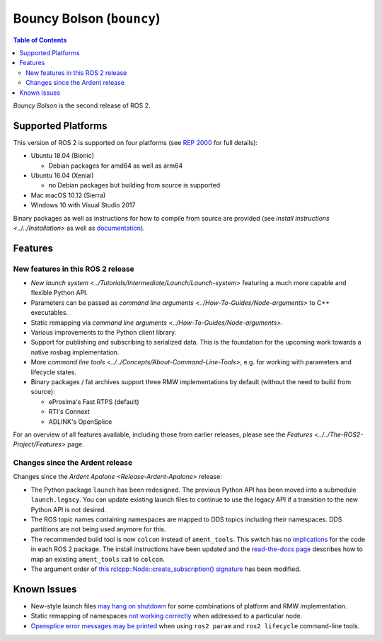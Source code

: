.. redirect-from::

  Release-Bouncy-Bolson

Bouncy Bolson (``bouncy``)
==========================

.. contents:: Table of Contents
   :depth: 2
   :local:

*Bouncy Bolson* is the second release of ROS 2.

Supported Platforms
-------------------

This version of ROS 2 is supported on four platforms (see `REP 2000 <https://www.ros.org/reps/rep-2000.html#bouncy-bolson-june-2018-june-2019>`__ for full details):


* Ubuntu 18.04 (Bionic)

  * Debian packages for amd64 as well as arm64

* Ubuntu 16.04 (Xenial)

  * no Debian packages but building from source is supported

* Mac macOS 10.12 (Sierra)
* Windows 10 with Visual Studio 2017

Binary packages as well as instructions for how to compile from source are provided (see `install instructions <../../Installation>` as well as `documentation <https://docs.ros2.org/bouncy/>`__).

Features
--------

New features in this ROS 2 release
^^^^^^^^^^^^^^^^^^^^^^^^^^^^^^^^^^


* `New launch system <../Tutorials/Intermediate/Launch/Launch-system>` featuring a much more capable and flexible Python API.
* Parameters can be passed as `command line arguments <../How-To-Guides/Node-arguments>` to C++ executables.
* Static remapping via `command line arguments <../How-To-Guides/Node-arguments>`.
* Various improvements to the Python client library.
* Support for publishing and subscribing to serialized data.
  This is the foundation for the upcoming work towards a native rosbag implementation.
* More `command line tools <../../Concepts/About-Command-Line-Tools>`\ , e.g. for working with parameters and lifecycle states.
* Binary packages / fat archives support three RMW implementations by default (without the need to build from source):

  * eProsima's Fast RTPS (default)
  * RTI's Connext
  * ADLINK's OpenSplice

For an overview of all features available, including those from earlier releases, please see the `Features <../../The-ROS2-Project/Features>` page.

Changes since the Ardent release
^^^^^^^^^^^^^^^^^^^^^^^^^^^^^^^^

Changes since the `Ardent Apalone <Release-Ardent-Apalone>` release:


* The Python package ``launch`` has been redesigned.
  The previous Python API has been moved into a submodule ``launch.legacy``.
  You can update existing launch files to continue to use the legacy API if a transition to the new Python API is not desired.
* The ROS topic names containing namespaces are mapped to DDS topics including their namespaces.
  DDS partitions are not being used anymore for this.
* The recommended build tool is now ``colcon`` instead of ``ament_tools``.
  This switch has no `implications <https://design.ros2.org/articles/build_tool.html#implications>`__ for the code in each ROS 2 package.
  The install instructions have been updated and the `read-the-docs page <https://colcon.readthedocs.io/en/main/migration/ament_tools.html>`__ describes how to map an existing ``ament_tools`` call to ``colcon``.
* The argument order of `this rclcpp::Node::create_subscription() signature <https://docs.ros2.org/bouncy/api/rclcpp/classrclcpp_1_1_node.html#a283fb006c46470cf43a4ae5ef4a16ccd>`__ has been modified.

Known Issues
------------


* New-style launch files `may hang on shutdown <https://github.com/ros2/launch/issues/89>`__ for some combinations of platform and RMW implementation.
* Static remapping of namespaces `not working correctly <https://github.com/ros2/rcl/issues/262>`__ when addressed to a particular node.
* `Opensplice error messages may be printed <https://github.com/ros2/rmw_opensplice/issues/237>`__ when using ``ros2 param`` and ``ros2 lifecycle`` command-line tools.
